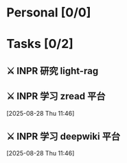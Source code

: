 #+OPTIONS: tex:t

* Personal [0/0]

* Tasks [0/2]

** ⚔ INPR 研究 light-rag
SCHEDULED: <2025-08-28 Thu>

** ⚔ INPR 学习 zread 平台 
 [2025-08-28 Thu 11:46]

** ⚔ INPR 学习 deepwiki 平台 
:PROPERTIES:
:NOTER_DOCUMENT: Inbox.org
:END:
 [2025-08-28 Thu 11:46]
 
